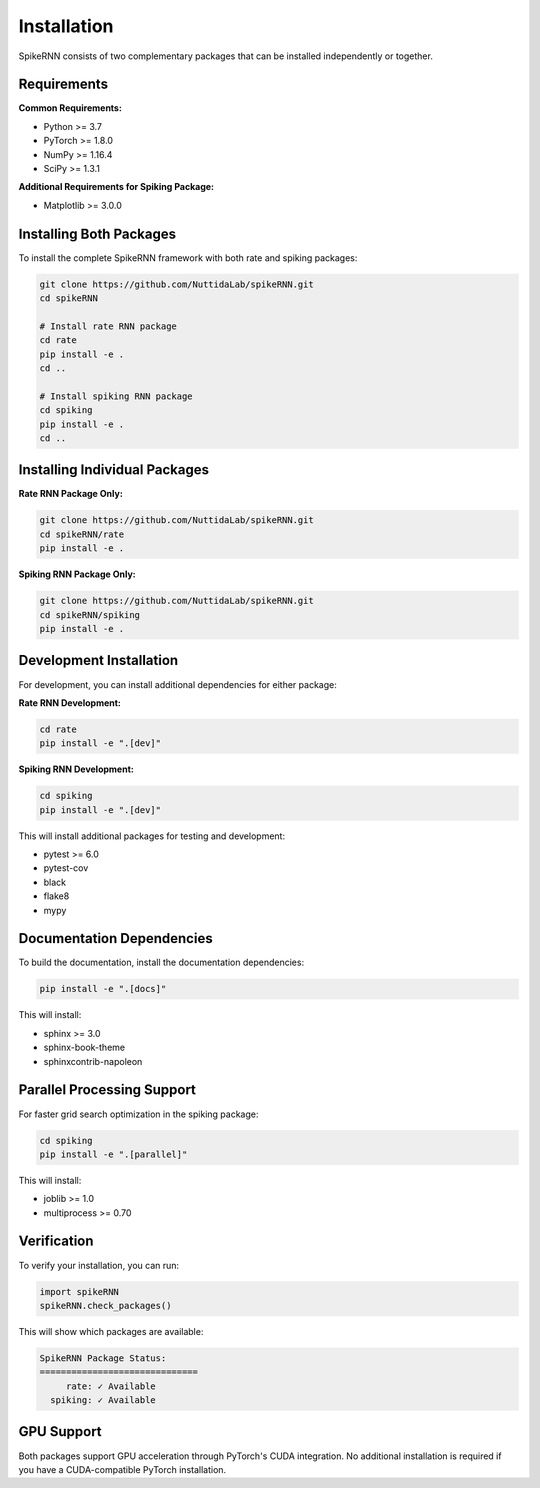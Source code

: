 Installation
============

SpikeRNN consists of two complementary packages that can be installed independently or together.

Requirements
----------------------------------------------------------------------

**Common Requirements:**

* Python >= 3.7
* PyTorch >= 1.8.0
* NumPy >= 1.16.4
* SciPy >= 1.3.1

**Additional Requirements for Spiking Package:**

* Matplotlib >= 3.0.0

Installing Both Packages
----------------------------------------------------------------------

To install the complete SpikeRNN framework with both rate and spiking packages:

.. code-block:: bash

   git clone https://github.com/NuttidaLab/spikeRNN.git
   cd spikeRNN

   # Install rate RNN package
   cd rate
   pip install -e .
   cd ..

   # Install spiking RNN package  
   cd spiking
   pip install -e .
   cd ..

Installing Individual Packages
----------------------------------------------------------------------

**Rate RNN Package Only:**

.. code-block:: bash

   git clone https://github.com/NuttidaLab/spikeRNN.git
   cd spikeRNN/rate
   pip install -e .

**Spiking RNN Package Only:**

.. code-block:: bash

   git clone https://github.com/NuttidaLab/spikeRNN.git
   cd spikeRNN/spiking
   pip install -e .

Development Installation
----------------------------------------------------------------------

For development, you can install additional dependencies for either package:

**Rate RNN Development:**

.. code-block:: bash

   cd rate
   pip install -e ".[dev]"

**Spiking RNN Development:**

.. code-block:: bash

   cd spiking
   pip install -e ".[dev]"

This will install additional packages for testing and development:

* pytest >= 6.0
* pytest-cov
* black
* flake8
* mypy

Documentation Dependencies
----------------------------------------------------------------------

To build the documentation, install the documentation dependencies:

.. code-block:: bash

   pip install -e ".[docs]"

This will install:

* sphinx >= 3.0
* sphinx-book-theme
* sphinxcontrib-napoleon

Parallel Processing Support
----------------------------------------------------------------------

For faster grid search optimization in the spiking package:

.. code-block:: bash

   cd spiking
   pip install -e ".[parallel]"

This will install:

* joblib >= 1.0
* multiprocess >= 0.70

Verification
----------------------------------------------------------------------

To verify your installation, you can run:

.. code-block:: python

   import spikeRNN
   spikeRNN.check_packages()

This will show which packages are available:

.. code-block:: text

   SpikeRNN Package Status:
   ==============================
        rate: ✓ Available
     spiking: ✓ Available

GPU Support
----------------------------------------------------------------------

Both packages support GPU acceleration through PyTorch's CUDA integration. No additional installation is required if you have a CUDA-compatible PyTorch installation. 